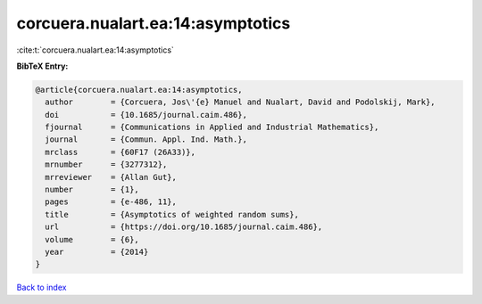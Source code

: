 corcuera.nualart.ea:14:asymptotics
==================================

:cite:t:`corcuera.nualart.ea:14:asymptotics`

**BibTeX Entry:**

.. code-block:: bibtex

   @article{corcuera.nualart.ea:14:asymptotics,
     author        = {Corcuera, Jos\'{e} Manuel and Nualart, David and Podolskij, Mark},
     doi           = {10.1685/journal.caim.486},
     fjournal      = {Communications in Applied and Industrial Mathematics},
     journal       = {Commun. Appl. Ind. Math.},
     mrclass       = {60F17 (26A33)},
     mrnumber      = {3277312},
     mrreviewer    = {Allan Gut},
     number        = {1},
     pages         = {e-486, 11},
     title         = {Asymptotics of weighted random sums},
     url           = {https://doi.org/10.1685/journal.caim.486},
     volume        = {6},
     year          = {2014}
   }

`Back to index <../By-Cite-Keys.html>`_
